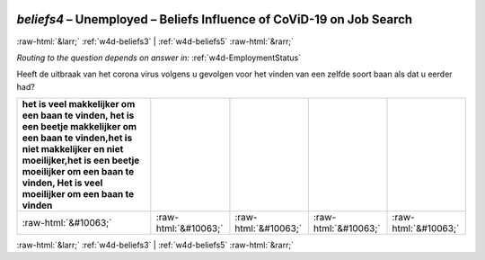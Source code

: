 .. _w4d-beliefs4: 

 
 .. role:: raw-html(raw) 
        :format: html 
 
`beliefs4` – Unemployed – Beliefs Influence of CoViD-19 on Job Search
================================================================================ 


:raw-html:`&larr;` :ref:`w4d-beliefs3` | :ref:`w4d-beliefs5` :raw-html:`&rarr;` 
 
*Routing to the question depends on answer in:* :ref:`w4d-EmploymentStatus` 

Heeft de uitbraak van het corona virus volgens u gevolgen voor het vinden van een zelfde soort baan als dat u eerder had?
 
.. csv-table:: 
   :delim: | 
   :header: het is veel makkelijker om een baan te vinden, het is een beetje makkelijker om een baan te vinden,het is niet makkelijker en niet moeilijker,het is een beetje moeilijker om een baan te vinden, Het is veel moeilijker om een baan te vinden
 
           :raw-html:`&#10063;`|:raw-html:`&#10063;`|:raw-html:`&#10063;`|:raw-html:`&#10063;`|:raw-html:`&#10063;` 

.. image:: ../_screenshots/w4-beliefs4.png 


:raw-html:`&larr;` :ref:`w4d-beliefs3` | :ref:`w4d-beliefs5` :raw-html:`&rarr;` 
 

